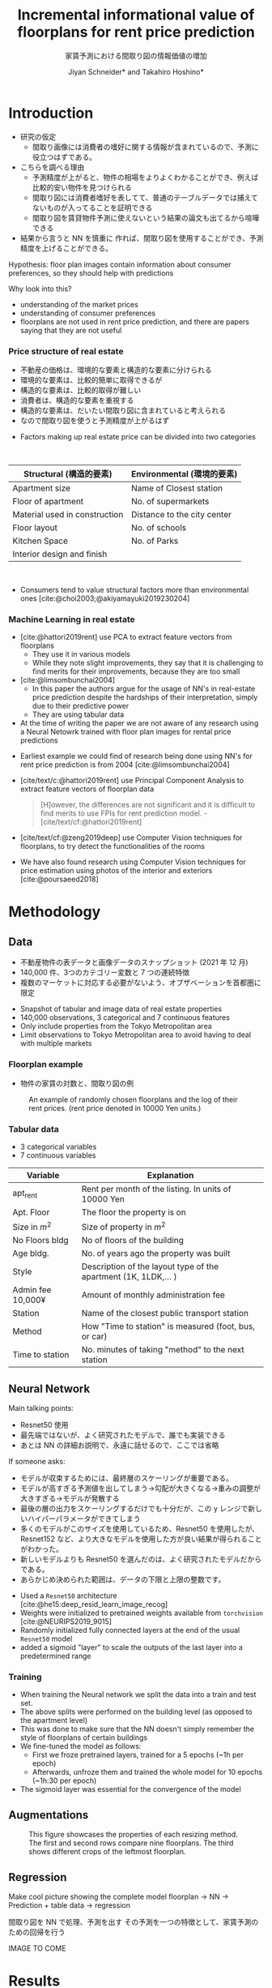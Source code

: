 #+title: Incremental informational value of floorplans for rent price prediction
#+SUBTITLE:  家賃予測における間取り図の情報価値の増加
#+Bibliography: local-bib.bib
#+BEAMER_FRAME_LEVEL: 2
#+OPTIONS: H:4 toc:nil num:nil
#+EMAIL:     jiyan.schneider@keio.jp
#+AUTHOR: Jiyan Schneider* and Takahiro Hoshino*
#+OPTIONS: reveal_history:t reveal_fragmentinurl:t

:REVEAL_PROPERTIES:
#+REVEAL_TITLE_SLIDE: <h1>%t</h1><br><h2>%s</h2><br><h4>%a</h4><br>*Keio University, Graduate school of Economics <br> *RIKEN AIP
#+REVEAL_ROOT: ./reveal.js/
#+REVEAL_EXTRA_CSS: custom.css
#+REVEAL_THEME: serif
#+REVEAL_TRANS: linear
#+REVEAL_HLEVEL: 1
:END:
* Introduction
#+BEGIN_NOTES
 - 研究の仮定
   - 間取り画像には消費者の嗜好に関する情報が含まれているので、予測に役立つはずである。
 - こちらを調べる理由
   - 予測精度が上がると、物件の相場をよりよくわかることができ、例えば比較的安い物件を見つけられる
   - 間取り図には消費者嗜好を表してて、普通のテーブルデータでは捕えてないものが入ってることを証明できる
   - 間取り図を賃貸物件予測に使えないという結果の論文も出てるから喧嘩できる
 - 結果から言うと NN を慎重に 作れば、間取り図を使用することができ、予測精度を上げることができる。
#+END_NOTES

#+ATTR_REVEAL: :frag (roll-in)
Hypothesis: floor plan images contain information about consumer preferences, so they should help with predictions
#+ATTR_REVEAL: :frag (roll-in)
Why look into this?
#+ATTR_REVEAL: :frag (roll-in)
  - understanding of the market prices
  - understanding of consumer preferences
  - floorplans are not used in rent price prediction, and there are papers saying that they are not useful

*** Price structure of real estate
#+BEGIN_NOTES
 - 不動産の価格は、環境的な要素と構造的な要素に分けられる
 - 環境的な要素は、比較的簡単に取得できるが
 - 構造的な要素は、比較的取得が難しい
 - 消費者は、構造的な要素を重視する
 - 構造的な要素は、だいたい間取り図に含まれていると考えられる
 - なので間取り図を使うと予測精度が上がるはず
#+END_NOTES

#+ATTR_REVEAL: :frag (roll-in)
 - Factors making up real estate price can be divided into two categories
#+begin_export html
<br>
#+end_export
#+ATTR_REVEAL: :frag (roll-in)
| Structural (構造的要素)       | Environmental (環境的要素)  |
|-------------------------------+-----------------------------|
| Apartment size                | Name of Closest station     |
| Floor of apartment            | No. of supermarkets         |
| Material used in construction | Distance to the city center |
| Floor layout                  | No. of schools              |
| Kitchen Space                 | No. of Parks                |
| Interior design and finish    |                             |
#+begin_export html
<br>
#+end_export

#+ATTR_REVEAL: :frag (roll-in)
 - Consumers tend to value structural factors more than environmental ones [cite:@choi2003;@akiyamayuki2019230204]

*** Machine Learning in real estate
#+BEGIN_NOTES
 - [cite:@hattori2019rent] use PCA to extract feature vectors from floorplans
   - They use it in various models
   - While they note slight improvements, they say that it is challenging to find merits for their improvements, because they are too small
 - [cite:@limsombunchai2004]
   - In this paper the authors argue for the usage of NN's in real-estate price prediction despite the hardships of their interpretation, simply due to their predictive power
   - They are using tabular data
 - At the time of writing the paper we are not aware of any research using a Neural Netowrk trained with floor plan images for rental price predictions
#+END_NOTES
#+ATTR_REVEAL: :frag (roll-in)
 - Earliest example we could find of research being done using NN's for rent price prediction is from 2004 [cite:@limsombunchai2004]
 - [cite/text/c:@hattori2019rent]  use Principal Component Analysis to extract feature vectors of floorplan data
      #+begin_quote
[H]owever, the differences are not significant and it is difficult to find merits to use FPIs for rent prediction model. - [cite/text/cf:@hattori2019rent]
      #+end_quote
 - [cite/text/cf:@zeng2019deep] use Computer Vision techniques for floorplans, to try detect the functionalities of the rooms
 - We have also found research using Computer Vision techniques for price estimation using photos of the interior and exteriors [cite:@poursaeed2018]

* Methodology
** Data
#+BEGIN_NOTES
 - 不動産物件の表データと画像データのスナップショット (2021 年 12 月)
 - 140,000 件、3つのカテゴリー変数と 7 つの連続特徴
 - 複数のマーケットに対応する必要がないよう、オブザベーションを首都圏に限定
#+END_NOTES
 - Snapshot of tabular and image data of real estate properties
 - 140,000 observations, 3 categorical and 7 continuous features
 - Only include properties from the Tokyo Metropolitan area
 - Limit observations to Tokyo Metropolitan area to avoid having to deal with multiple markets

*** Floorplan example
#+BEGIN_NOTES
 - 物件の家賃の対数と、間取り図の例
#+END_NOTES

#+CAPTION: An example of randomly chosen floorplans and the log of their rent prices. (rent price denoted in 10000 Yen units.)
[[./assets/rand_imgs.png]]

*** Tabular data
#+BEGIN_NOTES
    - 3 categorical variables
    - 7 continuous variables
#+END_NOTES

#+NAME: tab:var_explanation
#+ATTR_LATEX: :name tab:var_explanation :label tab:var_explanation
|--------------------+-----------------------------------------------------------------|
| Variable           | Explanation                                                     |
|--------------------+-----------------------------------------------------------------|
| apt_rent           | Rent per month of the listing. In units of 10000 Yen            |
|--------------------+-----------------------------------------------------------------|
|--------------------+-----------------------------------------------------------------|
| Apt. Floor         | The floor the property is on                                    |
| Size in \(m^{2}\)  | Size of property in $m^2$                                       |
| No Floors bldg     | No of floors of the building                                    |
| Age bldg.          | No. of years ago the property was built                         |
| Style              | Description of the layout type of the apartment (1K, 1LDK,... ) |
| Admin fee  10,000¥ | Amount of monthly administration fee                            |
| Station            | Name of the closest public transport station                    |
| Method             | How "Time to station" is measured (foot, bus, or car)           |
| Time to station    | No. minutes of taking "method" to the next station              |
|--------------------+-----------------------------------------------------------------|

** Neural Network
#+BEGIN_NOTES
Main talking points:
 - Resnet50 使用
 - 最先端ではないが、よく研究されたモデルで、誰でも実装できる
 - あとは NN の詳細お説明で、永遠に話せるので、ここでは省略

If someone asks:
 - モデルが収束するためには、最終層のスケーリングが重要である。
 - モデルが高すぎる予測値を出してしまう→勾配が大きくなる→重みの調整が大きすぎる→モデルが発散する
 - 最後の層の出力をスケーリングするだけでも十分だが、この y レンジで新しいハイパーパラメータができてしまう
 - 多くのモデルがこのサイズを使用しているため、Resnet50 を使用したが、Resnet152 など、より大きなモデルを使用した方が良い結果が得られることがわかった。
 - 新しいモデルよりも Resnet50 を選んだのは、よく研究されたモデルだからである。
 - あらかじめ決められた範囲は、データの下限と上限の整数です。
#+END_NOTES

#+ATTR_REVEAL: :frag (roll-in)
 - Used a ~Resnet50~ architecture [cite:@he15:deep_resid_learn_image_recog]
 - Weights were initialized to pretrained weights available from ~torchvision~ [cite:@NEURIPS2019_9015]
 - Randomly initialized fully connected layers at the end of the usual ~Resnet50~ model
 - added a sigmoid "layer" to scale the outputs of the last layer into a predetermined range
*** Training
 - When training the Neural network we split the data into a train and test set.
 - The above splits were performed on the building level (as opposed to the apartment level)
 - This was done to make sure that the NN doesn't simply remember the style of floorplans of certain buildings
 - We fine-tuned the model as follows:
   - First we froze pretrained layers, trained for a 5 epochs (~1h per epoch)
   - Afterwards, unfroze them and trained the whole model for 10 epochs (~1h:30 per epoch)
 - The sigmoid layer was essential for the convergence of the model

** Augmentations
#+ATTR_LATEX:
#+CAPTION: This figure showcases the properties of each resizing method. The first and second rows compare nine floorplans. The third shows different crops of the leftmost floorplan.
[[./assets/resizes.jpg]]
** Regression
#+BEGIN_NOTES
Make cool picture showing the complete model
floorplan -> NN -> Prediction + table data -> regression

間取り図を NN で処理、予測を出す
その予測を一つの特徴として、家賃予測のための回帰を行う
#+END_NOTES

IMAGE TO COME

* Results
#+BEGIN_NOTES
 - 結果の方にいきます
 - まずは定量的な結果
 - その後に定性的な結果
#+END_NOTES
** Quantitative
*** Models
#+BEGIN_NOTES
 - NN Factor は、間取り図をベースに NN の予測結果である。
 - この表も省略してしまいます
#+END_NOTES

#+ATTR_HTML: :height 500px
#+CAPTION: Regression table of the 3 estimated models (categorical features omitted).
[[./assets/model_table.jpg]]

*** Performance
#+BEGIN_NOTES
 - TODO put in Yen Stuff here
 - test データセットでの精度、いい感じに上がりました
#+END_NOTES

#+NAME: tab:regression
#+LABEL: tab:regression
#+CAPTION: \( R^2 \) and sample size for the three models obtained on different parts of the dataset.
#+ATTR_LATEX: :label tab:regression :name tab:regression
|--------------------------------------+---------+---------+--------|
|                                      |   total |   train |   test |
|--------------------------------------+---------+---------+--------|
| Model 1:  \( R^{2} \) MLR Without NN |   0.915 |   0.915 |  0.914 |
| Model 2: \( R^{2} \) MLR With NN     |   0.945 |   0.951 |  0.923 |
| Model 3: \( R^{2} \) LR NN only      |   0.897 |   0.917 |  0.817 |
| N                                    | 141,394 | 113,116 | 28,278 |
|--------------------------------------+---------+---------+--------|

 - We can see an improvement on the total dataset  \( R^2: 0.915 \rightarrow 0.945 \)
 - test data improvement is smaller \( R^2: 0.914 \rightarrow 0.923 \)

   Reduction of error of ≈26%
    438,130,000−321,310,000=116,820,000
*** Performance
#+BEGIN_NOTES
予測のエラーを 26％ 減らすことができた
 - 438,130,000−321,310,000=116,820,000
 - 毎月 116,820,000 円の改善
#+END_NOTES

#+NAME: tab:error_reduction
#+LABEL: tab:error_reduction
#+CAPTION: Reduction of error in predictions on test set. \( (N=28,278) \)
#+ATTR_LATEX: :label tab:regression :name tab:regression
| Model              | Total Error (10,000 Yen) | MAE (10,000 Yen) |
|--------------------+--------------------------+------------------|
| Model 1 (Baseline) |                    43813 |           1.5493 |
| Model 2 (w/ NN)    |                    32131 |           1.1362 |

Reduction of error of \( \approx 26\% \).
 - \( 438,130,000 - 321,310,000  = 116,820,000 \)
 - \( 116,820,000 \) Yen improvement in prediction
** Qualitative
#+BEGIN_NOTES
 - ランダムで抽出したサンプルの予測値と実際の値を見てみる
#+END_NOTES

*** Randomly Extracted sample
#+CAPTION: NN predictions and ground truths for a randomly extracted sample of the dataset. (in 10,000¥)
[[./assets/random_table.png]]

*** Lowest predictions of the neural net
#+BEGIN_NOTES
 - もう少し極端な例をみてみましょう
 - 最も賃料が低いと予想された 4 つのアパートの間取り。(単位：万円）
 - 最も低い予測値は、すべて寮の部屋
 - モデルはおそらく、これらの間取りが反復的な性質を持つことに着目したのだろう。
 - そのため、これらのアパートは家賃が低いと予測することができる。
 - 真ん中の 2 枚の写真は同じものだが、予測値が異なっている。 -> 前処理が原因
#+END_NOTES

#+CAPTION: The four predictions the model predicted the lowest rent for. (in 10,000¥)
[[./assets/rand_neg_top_100.png]]

*** Highest predictions of the neural net
#+BEGIN_NOTES
 - 最も賃料が高いと予想された 4 つのアパートの間取り。(単位：万円）
 - ニューラルネットの最高予測値
 - 最上階には複数のベッドルームがある
 - 複数階
 - 複雑な間取り
 - 過大予測の大きさはかなり高い
#+END_NOTES


#+CAPTION: The floorplans of four apartments with very highest predicted rents. (in 10,000¥)
[[./assets/rand_top_100.png]]


*** Plot of residual
#+BEGIN_NOTES

#+END_NOTES

#+ATTR_HTML:
#+CAPTION: The floorplans of four apartments with very highest predicted rents. (in 10,000¥)
[[./assets/residual_plot.png]]

* Limitations
#+BEGIN_NOTES
 - 研究の限界
 - より多くの変数が利用可能になれば、われわれが見ている予測の改善は減少するかもしれない。
 - 最先端あるいはより大きなモデルを使用することで、改善される可能性がある。
 - 現在のところ、一つの市場のみを対象としている
#+END_NOTES

#+ATTR_REVEAL: :frag (roll-in)
 - Improvements we are seeing might be reduced when more variables are available
 - Using more recent or bigger models, might lead to improvements
 - Currently we are only considering a single market
* Next steps
#+BEGIN_NOTES
 NN の予測性能を犠牲にすることなく、複数の市場をモデルに組み込む方法を見つける。
#+END_NOTES

 - *Find a way to incorporate mulitple markets into our model, while not giving up predictive performance of NN*

* Bibliography
:PROPERTIES:
:CUSTOM_ID: bibliography
:END:
#+CITE_EXPORT: csl chicago-author-date-without-url.csl
#+print_bibliography:

* Appendix
** Largest decreases in Regression prediction after including NN output
#+CAPTION: Floorplans of apartments with the biggest decreases in predicted rent due to NN output (in 10,000¥)
[[./assets/overpreds.png]]

** Largest increases
#+CAPTION: Floorplans of apartments with the biggest increases in predicted rent due to NN output (in 10,000¥)
[[./assets/underpreds.png]]

** Preprocessing of Images
#+BEGIN_NOTES
 - We chose 224x224 because many image models use this size, we found that using bigger pictures gave better results
 - Cropping out of the image is done randomly as a augmentation technique
 - Image rotations were done at 90, 180, 270, 0 degree angles
 - We did not mirror the floorplans on purpose, as that would change the floorplans fundamentally ( Doors open the wrong ways, the compass shows the wrong direction )
#+END_NOTES

 - Normalization of images with normalization statistics of pretrained model
 - 2 augmentations
   - Randomly rotating the images
   - randomly cropping out a 224x224 square of the image
   - We did not mirror the floorplans on purpose, as that would change the floorplans fundamentally

** Resizing Methods
#+BEGIN_NOTES
In this picture we can see two other resizing techniques often used
 - Distortion
 - Center cropping
 - Distorting is bad because it distorts the proportions of the floor plan, making it another floorplan all together
 - Center cropping is bad because we might crop off important parts of the image
#+END_NOTES

#+CAPTION: Showcasing different resizing methods
[[file:./assets/resizes.jpg]]
